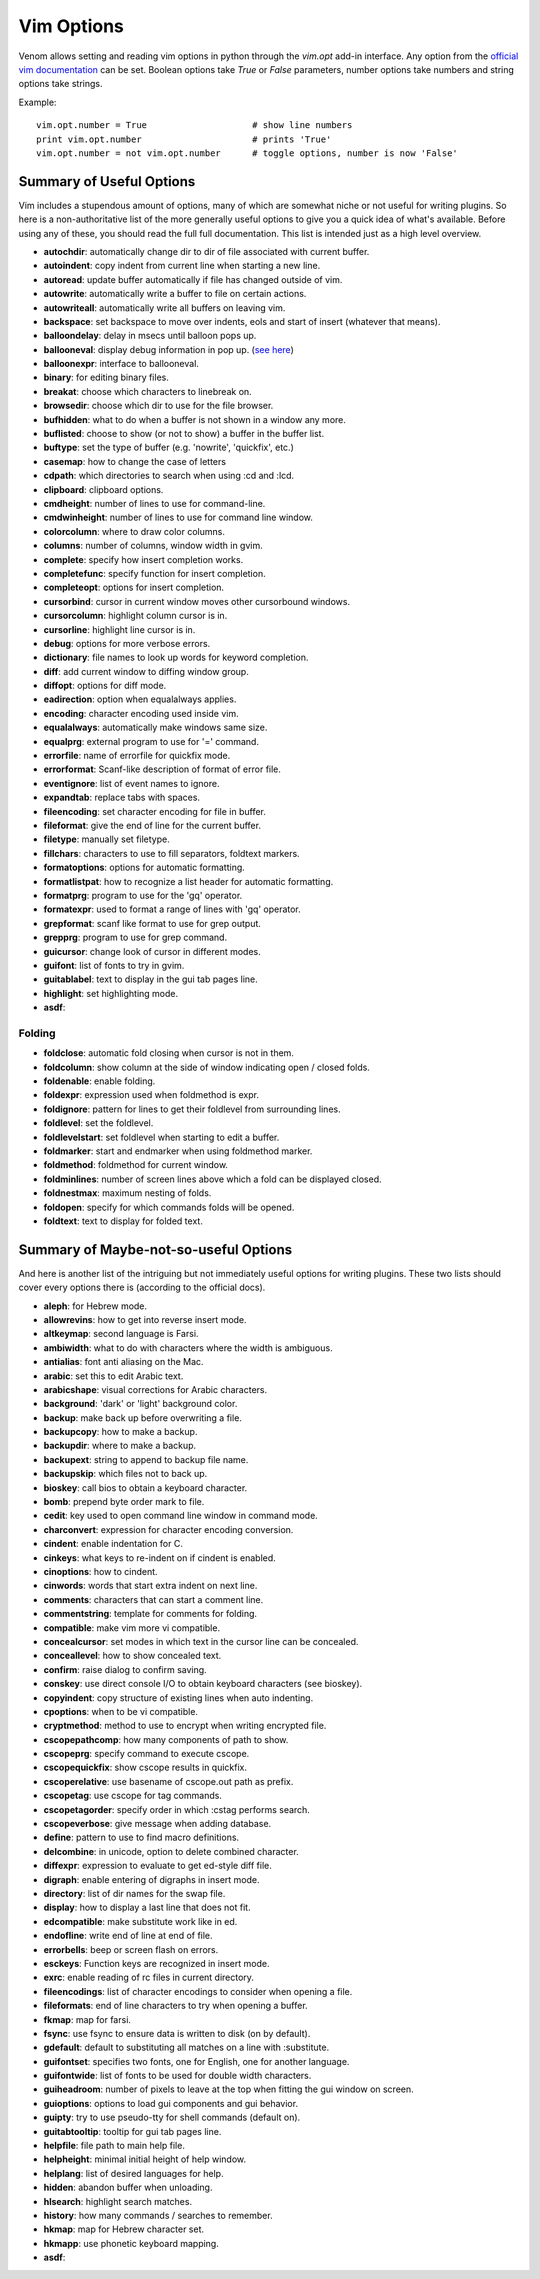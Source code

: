 Vim Options
===========

Venom allows setting and reading vim options in python through the `vim.opt` add-in interface. Any option from the
`official vim documentation`_ can be set. Boolean options take `True` or `False` parameters, number options take
numbers and string options take strings.

Example::

    vim.opt.number = True                    # show line numbers
    print vim.opt.number                     # prints 'True'
    vim.opt.number = not vim.opt.number      # toggle options, number is now 'False'

Summary of Useful Options
-------------------------

Vim includes a stupendous amount of options, many of which are somewhat niche or not useful for writing plugins. So here is a non-authoritative list
of the more generally useful options to give you a quick idea of what's available. Before using any of these, you
should read the full full documentation. This list is intended just as a high level overview.

* **autochdir**: automatically change dir to dir of file associated with current buffer.
* **autoindent**: copy indent from current line when starting a new line.
* **autoread**: update buffer automatically if file has changed outside of vim.
* **autowrite**: automatically write a buffer to file on certain actions.
* **autowriteall**: automatically write all buffers on leaving vim.
* **backspace**: set backspace to move over indents, eols and start of insert (whatever that means).
* **balloondelay**: delay in msecs until balloon pops up.
* **ballooneval**: display debug information in pop up. (`see here
  <http://vimdoc.sourceforge.net/htmldoc/debugger.html#balloon-eval>`_)
* **balloonexpr**: interface to ballooneval.
* **binary**: for editing binary files.
* **breakat**: choose which characters to linebreak on.
* **browsedir**: choose which dir to use for the file browser.
* **bufhidden**: what to do when a buffer is not shown in a window any more.
* **buflisted**: choose to show (or not to show) a buffer in the buffer list.
* **buftype**: set the type of buffer (e.g. 'nowrite', 'quickfix', etc.)
* **casemap**: how to change the case of letters
* **cdpath**: which directories to search when using :cd and :lcd.
* **clipboard**: clipboard options.
* **cmdheight**: number of lines to use for command-line.
* **cmdwinheight**: number of lines to use for command line window.
* **colorcolumn**: where to draw color columns.
* **columns**: number of columns, window width in gvim.
* **complete**: specify how insert completion works.
* **completefunc**: specify function for insert completion.
* **completeopt**: options for insert completion.
* **cursorbind**: cursor in current window moves other cursorbound windows.
* **cursorcolumn**: highlight column cursor is in.
* **cursorline**: highlight line cursor is in.
* **debug**: options for more verbose errors.
* **dictionary**: file names to look up words for keyword completion.
* **diff**: add current window to diffing window group.
* **diffopt**: options for diff mode.
* **eadirection**: option when equalalways applies.
* **encoding**: character encoding used inside vim.
* **equalalways**: automatically make windows same size.
* **equalprg**: external program to use for '=' command.
* **errorfile**: name of errorfile for quickfix mode.
* **errorformat**: Scanf-like description of format of error file.
* **eventignore**: list of event names to ignore.
* **expandtab**: replace tabs with spaces.
* **fileencoding**: set character encoding for file in buffer.
* **fileformat**: give the end of line for the current buffer.
* **filetype**: manually set filetype.
* **fillchars**: characters to use to fill separators, foldtext markers.
* **formatoptions**: options for automatic formatting.
* **formatlistpat**: how to recognize a list header for automatic formatting.
* **formatprg**: program to use for the 'gq' operator.
* **formatexpr**: used to format a range of lines with 'gq' operator.
* **grepformat**: scanf like format to use for grep output.
* **grepprg**: program to use for grep command.
* **guicursor**: change look of cursor in different modes.
* **guifont**: list of fonts to try in gvim.
* **guitablabel**: text to display in the gui tab pages line.
* **highlight**: set highlighting mode.
* **asdf**:

Folding
```````

* **foldclose**: automatic fold closing when cursor is not in them.
* **foldcolumn**: show column at the side of window indicating open / closed folds.
* **foldenable**: enable folding.
* **foldexpr**: expression used when foldmethod is expr.
* **foldignore**: pattern for lines to get their foldlevel from surrounding lines.
* **foldlevel**: set the foldlevel.
* **foldlevelstart**: set foldlevel when starting to edit a buffer.
* **foldmarker**: start and endmarker when using foldmethod marker.
* **foldmethod**: foldmethod for current window.
* **foldminlines**: number of screen lines above which a fold can be displayed closed.
* **foldnestmax**: maximum nesting of folds.
* **foldopen**: specify for which commands folds will be opened.
* **foldtext**: text to display for folded text.

Summary of Maybe-not-so-useful Options
--------------------------------------

And here is another list of the intriguing but not immediately useful options for writing plugins.
These two lists should cover every options there is (according to the official docs).

* **aleph**: for Hebrew mode.
* **allowrevins**: how to get into reverse insert mode.
* **altkeymap**: second language is Farsi.
* **ambiwidth**: what to do with characters where the width is ambiguous.
* **antialias**: font anti aliasing on the Mac.
* **arabic**: set this to edit Arabic text.
* **arabicshape**: visual corrections for Arabic characters.
* **background**: 'dark' or 'light' background color.
* **backup**: make back up before overwriting a file.
* **backupcopy**: how to make a backup.
* **backupdir**: where to make a backup.
* **backupext**: string to append to backup file name.
* **backupskip**: which files not to back up.
* **bioskey**: call bios to obtain a keyboard character.
* **bomb**: prepend byte order mark to file.
* **cedit**: key used to open command line window in command mode.
* **charconvert**: expression for character encoding conversion.
* **cindent**: enable indentation for C.
* **cinkeys**: what keys to re-indent on if cindent is enabled.
* **cinoptions**: how to cindent.
* **cinwords**: words that start extra indent on next line.
* **comments**: characters that can start a comment line.
* **commentstring**: template for comments for folding.
* **compatible**: make vim more vi compatible.
* **concealcursor**: set modes in which text in the cursor line can be concealed.
* **conceallevel**: how to show concealed text.
* **confirm**: raise dialog to confirm saving.
* **conskey**: use direct console I/O to obtain keyboard characters (see bioskey).
* **copyindent**: copy structure of existing lines when auto indenting.
* **cpoptions**: when to be vi compatible.
* **cryptmethod**: method to use to encrypt when writing encrypted file.
* **cscopepathcomp**: how many components of path to show.
* **cscopeprg**: specify command to execute cscope.
* **cscopequickfix**: show cscope results in quickfix.
* **cscoperelative**: use basename of cscope.out path as prefix.
* **cscopetag**: use cscope for tag commands.
* **cscopetagorder**: specify order in which :cstag performs search.
* **cscopeverbose**: give message when adding database.
* **define**: pattern to use to find macro definitions.
* **delcombine**: in unicode, option to delete combined character.
* **diffexpr**: expression to evaluate to get ed-style diff file.
* **digraph**: enable entering of digraphs in insert mode.
* **directory**: list of dir names for the swap file.
* **display**: how to display a last line that does not fit.
* **edcompatible**: make substitute work like in ed.
* **endofline**: write end of line at end of file.
* **errorbells**: beep or screen flash on errors.
* **esckeys**: Function keys are recognized in insert mode.
* **exrc**: enable reading of rc files in current directory.
* **fileencodings**: list of character encodings to consider when opening a file.
* **fileformats**: end of line characters to try when opening a buffer.
* **fkmap**: map for farsi.
* **fsync**: use fsync to ensure data is written to disk (on by default).
* **gdefault**: default to substituting all matches on a line with :substitute.
* **guifontset**: specifies two fonts, one for English, one for another language.
* **guifontwide**: list of fonts to be used for double width characters.
* **guiheadroom**: number of pixels to leave at the top when fitting the gui window on screen.
* **guioptions**: options to load gui components and gui behavior.
* **guipty**: try to use pseudo-tty for shell commands (default on).
* **guitabtooltip**: tooltip for gui tab pages line.
* **helpfile**: file path to main help file.
* **helpheight**: minimal initial height of help window.
* **helplang**: list of desired languages for help.
* **hidden**: abandon buffer when unloading.
* **hlsearch**: highlight search matches.
* **history**: how many commands / searches to remember.
* **hkmap**: map for Hebrew character set.
* **hkmapp**: use phonetic keyboard mapping.
* **asdf**:

.. _official vim documentation: http://vimdoc.sourceforge.net/htmldoc/options.html#option-summary
